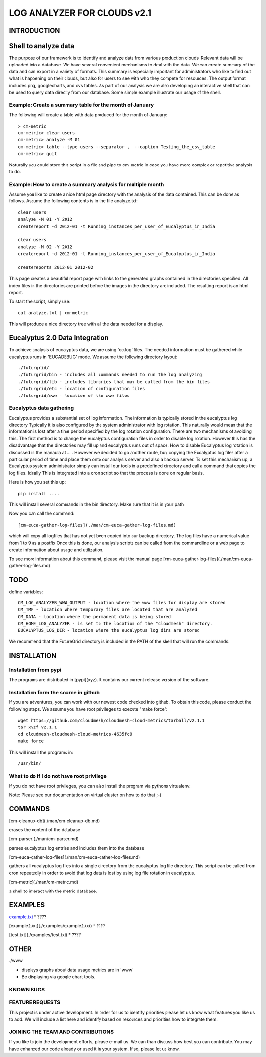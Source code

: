 ============================
LOG ANALYZER FOR CLOUDS v2.1
============================

------------
INTRODUCTION
------------


---------------------
Shell to analyze data
---------------------

The purpose of our framework is to identify and analyze data from
various production clouds. Relevant data will be uploaded into a
database.  We have several convenient mechanisms to deal with the
data.  We can create summary of the data and can export in a variety
of formats. This summary is especially important for administrators
who like to find out what is happening on their clouds, but also for
users to see with who they compete for resources. The output format
includes png, googlecharts, and cvs tables.  As part of our analysis
we are also developing an interactive shell that can be used to query
data directly from our database. Some simple example illustrate our
usage of the shell. 
 
Example: Create a summary table for the month of January
========================================================

The following will create a table with data produced for the month of January::

    > cm-metric
    cm-metric> clear users
    cm-metric> analyze -M 01
    cm-metric> table --type users --separator ,  --caption Testing_the_csv_table
    cm-metric> quit

Naturally you could store this script in a file and pipe to cm-metric
in case you have more complex or repetitive analysis to do. 

Example: How to create a summary analysis for multiple month
============================================================

Assume you like to create a nice html page directory with the analysis
of the data contained. This can be done as follows. Assume the following 
contents is in the file analyze.txt::

    clear users
    analyze -M 01 -Y 2012
    createreport -d 2012-01 -t Running_instances_per_user_of_Eucalyptus_in_India
    
    clear users
    analyze -M 02 -Y 2012
    createreport -d 2012-01 -t Running_instances_per_user_of_Eucalyptus_in_India
  
    createreports 2012-01 2012-02

This page creates a beautiful report page with links to the generated
graphs contained in the directories specified. All index files in
the directories are printed before the images in the directory are
included. The resulting report is an html report.

To start the script, simply use::

    cat analyze.txt | cm-metric

This will produce a nice directory tree with all the data needed for a
display.

-------------------------------
Eucalyptus 2.0 Data Integration
-------------------------------

To achieve analysis of eucalyptus data, we are using 'cc.log'
files. The needed information must be gathered while eucalyptus runs
in 'EUCADEBUG' mode. We assume the following directory layout::

    ./futurgrid/
    ./futurgrid/bin - includes all commands needed to run the log analyzing
    ./futurgrid/lib - includes libraries that may be called from the bin files
    ./futurgrid/etc - location of configuration files
    ./futurgrid/www - location of the www files
    
    
Eucalyptus data gathering
=========================

Eucalyptus provides a substantial set of log information. The
information is typically stored in the eucalyptus log directory
Typically it is also configured by the system administrator with log
rotation. This naturally would mean that the information is lost after
a time period specified by the log rotation configuration. There are
two mechanisms of avoiding this. The first method is to change the
eucalyptus configuration files in order to disable log
rotation. However this has the disadvantage that the directories may
fill up and eucalyptus runs out of space.  How to disable Eucalyptus
log rotation is discussed in the manaula at ... .  However we decided
to go another route, buy copying the Eucalyptus log files after a
particular period of time and place them onto our analysis server and
also a backup server. To set this mechanism up, a Eucalyptus system
administrator simply can install our tools in a predefined directory
and call a command that copies the log files. Ideally This is
integrated into a cron script so that the process is done on regular
basis.

Here is how you set this up::

    pip install ....
    
This will install several commands in the bin directory. Make sure
that it is in your path

Now you can call the command::

   [cm-euca-gather-log-files](./man/cm-euca-gather-log-files.md)
   
which will copy all logfiles that has not yet been copied into our
backup directory. The log files have a numerical value from 1 to 9 as
a postfix Once this is done, our analysis scripts can be called from
the commandline or a web page to create information about usage and
utilization.

To see more information about this command, please visit the manual
page [cm-euca-gather-log-files](./man/cm-euca-gather-log-files.md)


----
TODO
----

define variables::

    CM_LOG_ANALYZER_WWW_OUTPUT - location where the www files for display are stored
    CM_TMP - location where temporary files are located that are analyzed
    CM_DATA - location where the permanent data is being stored 
    CM_HOME_LOG_ANALYZER - is set to the location of the "cloudmesh" directory.
    EUCALYPTUS_LOG_DIR - location where the eucalyptus log dirs are stored

We recommend that the FutureGrid directory is included in the PATH of
the shell that will run the commands.

------------
INSTALLATION
------------


Installation from pypi 
======================

The programs are distributed in [pypi](xyz). It contains our current release version of the software. 


Installation form the source in github
======================================

If you are adventures, you can work with our newest code checked into
github. To obtain this code, please conduct the following steps.  We
assume you have root privileges to execute "make force"::

    wget https://github.com/cloudmesh/cloudmesh-cloud-metrics/tarball/v2.1.1
    tar xvzf v2.1.1
    cd cloudmesh-cloudmesh-cloud-metrics-4635fc9
    make force 
    
This will install the programs in::

    /usr/bin/
    
What to do if I do not have root privilege
==========================================

If you do not have root privileges, you can also install the program
via pythons virtualenv.

Note: Please see our documentation on virtual cluster on how to do that ;-)


--------
COMMANDS
--------

[cm-cleanup-db](./man/cm-cleanup-db.md)

erases the content of the database

[cm-parser](./man/cm-parser.md)

parses eucalyptus log entries and includes them into the database


[cm-euca-gather-log-files](./man/cm-euca-gather-log-files.md)

gathers all eucalyptus log files into a single directory from the
eucalyptus log file directory. This script can be called from cron
repeatedly in order to avoid that log data is lost by using log file
rotation in eucalyptus.


[cm-metric](./man/cm-metric.md)

a shell to interact with the metric database. 

--------
EXAMPLES
--------

`example.txt <./examples/example1.txt>`_
* ????

[example2.txt](./examples/example2.txt)
* ????

[test.txt](./examples/test.txt)
* ????


-----
OTHER
-----

./www

* displays graphs about data usage metrics are in 'www'

* Be displaying via google chart tools.


KNOWN BUGS
==========

FEATURE REQUESTS
================

This project is under active development. In order for us to identify
priorities please let us know what features you like us to add.  We
will include a list here and identify based on resources and
priorities how to integrate them.

JOINING THE TEAM AND CONTRIBUTIONS
==================================

If you like to join the development efforts, please e-mail us. We can
than discuss how best you can contribute. You may have enhanced our
code already or used it in your system. If so, please let us know.

